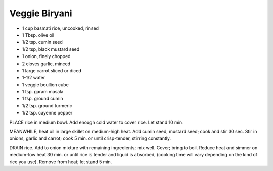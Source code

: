 Veggie Biryani
--------------

* 1 cup basmati rice, uncooked, rinsed
* 1 Tbsp. olive oil
* 1/2 tsp. cumin seed
* 1/2 tsp, black mustard seed
* 1 onion, finely chopped
* 2 cloves garlic, minced
* 1 large carrot sliced or diced
* 1-1/2 water
* 1 veggie boullion cube
* 1 tsp. garam masala
* 1 tsp. ground cumin
* 1/2 tsp. ground turmeric
* 1/2 tsp. cayenne pepper

PLACE rice in medium bowl. Add enough cold water to cover rice. Let stand 10
min.

MEANWHILE, heat oil in large skillet on medium-high heat. Add cumin seed,
mustard seed; cook and stir 30 sec. Stir in onions, garlic and carrot; cook 5
min. or until crisp-tender, stirring constantly.

DRAIN rice. Add to onion mixture with remaining ingredients; mix well. Cover;
bring to boil. Reduce heat and simmer on medium-low heat 30 min. or until rice
is tender and liquid is absorbed, (cooking time will vary depending on the kind
of rice you use).  Remove from heat; let stand 5 min.
